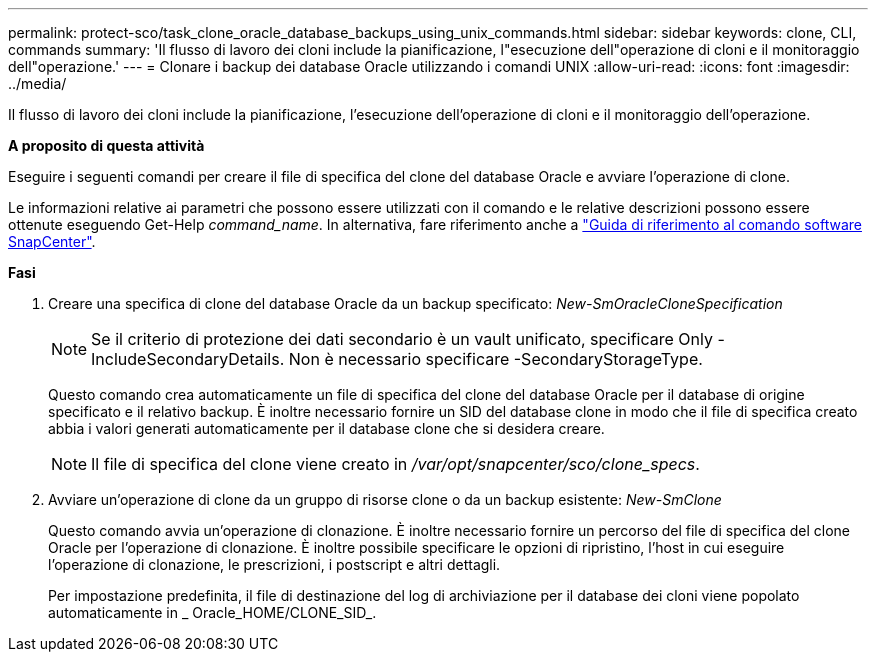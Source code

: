 ---
permalink: protect-sco/task_clone_oracle_database_backups_using_unix_commands.html 
sidebar: sidebar 
keywords: clone, CLI, commands 
summary: 'Il flusso di lavoro dei cloni include la pianificazione, l"esecuzione dell"operazione di cloni e il monitoraggio dell"operazione.' 
---
= Clonare i backup dei database Oracle utilizzando i comandi UNIX
:allow-uri-read: 
:icons: font
:imagesdir: ../media/


[role="lead"]
Il flusso di lavoro dei cloni include la pianificazione, l'esecuzione dell'operazione di cloni e il monitoraggio dell'operazione.

*A proposito di questa attività*

Eseguire i seguenti comandi per creare il file di specifica del clone del database Oracle e avviare l'operazione di clone.

Le informazioni relative ai parametri che possono essere utilizzati con il comando e le relative descrizioni possono essere ottenute eseguendo Get-Help _command_name_. In alternativa, fare riferimento anche a https://library.netapp.com/ecm/ecm_download_file/ECMLP3323470["Guida di riferimento al comando software SnapCenter"^].

*Fasi*

. Creare una specifica di clone del database Oracle da un backup specificato: _New-SmOracleCloneSpecification_
+

NOTE: Se il criterio di protezione dei dati secondario è un vault unificato, specificare Only -IncludeSecondaryDetails. Non è necessario specificare -SecondaryStorageType.

+
Questo comando crea automaticamente un file di specifica del clone del database Oracle per il database di origine specificato e il relativo backup. È inoltre necessario fornire un SID del database clone in modo che il file di specifica creato abbia i valori generati automaticamente per il database clone che si desidera creare.

+

NOTE: Il file di specifica del clone viene creato in _/var/opt/snapcenter/sco/clone_specs_.

. Avviare un'operazione di clone da un gruppo di risorse clone o da un backup esistente: _New-SmClone_
+
Questo comando avvia un'operazione di clonazione. È inoltre necessario fornire un percorso del file di specifica del clone Oracle per l'operazione di clonazione. È inoltre possibile specificare le opzioni di ripristino, l'host in cui eseguire l'operazione di clonazione, le prescrizioni, i postscript e altri dettagli.

+
Per impostazione predefinita, il file di destinazione del log di archiviazione per il database dei cloni viene popolato automaticamente in _ Oracle_HOME/CLONE_SID_.


